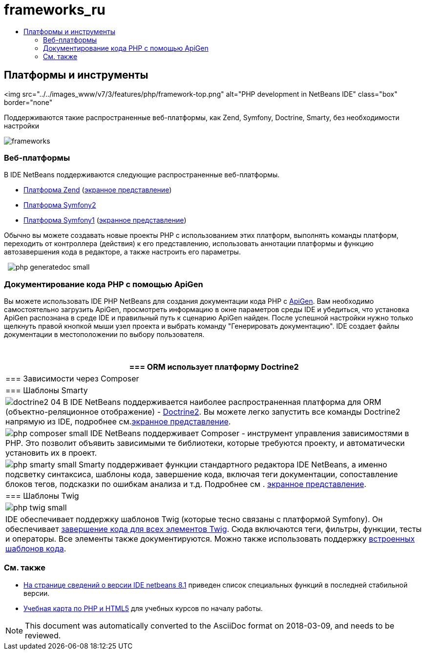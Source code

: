 // 
//     Licensed to the Apache Software Foundation (ASF) under one
//     or more contributor license agreements.  See the NOTICE file
//     distributed with this work for additional information
//     regarding copyright ownership.  The ASF licenses this file
//     to you under the Apache License, Version 2.0 (the
//     "License"); you may not use this file except in compliance
//     with the License.  You may obtain a copy of the License at
// 
//       http://www.apache.org/licenses/LICENSE-2.0
// 
//     Unless required by applicable law or agreed to in writing,
//     software distributed under the License is distributed on an
//     "AS IS" BASIS, WITHOUT WARRANTIES OR CONDITIONS OF ANY
//     KIND, either express or implied.  See the License for the
//     specific language governing permissions and limitations
//     under the License.
//

= frameworks_ru
:jbake-type: page
:jbake-tags: old-site, needs-review
:jbake-status: published
:keywords: Apache NetBeans  frameworks_ru
:description: Apache NetBeans  frameworks_ru
:toc: left
:toc-title:

== Платформы и инструменты

<img src="../../images_www/v7/3/features/php/framework-top.png" alt="PHP development in NetBeans IDE" class="box" border="none"

Поддерживаются такие распространенные веб-платформы, как Zend, Symfony, Doctrine, Smarty, без необходимости настройки

[overview-right]#image:frameworks.png[]#

=== Веб-платформы

В IDE NetBeans поддерживаются следующие распространенные веб-платформы.

* link:http://framework.zend.com/[Платформа Zend] (link:http://netbeans.org/kb/docs/php/zend-framework-screencast.html[экранное представление])
* link:http://symfony.com/[Платформа Symfony2]
* link:http://symfony.com/legacy[Платформа Symfony1] (link:http://netbeans.org/kb/docs/php/symfony-screencast.html[экранное представление])

Обычно вы можете создавать новые проекты PHP с использованием этих платформ, выполнять команды платформ, переходить от контроллера (действия) к его представлению, использовать аннотации платформы и функцию автозавершения кода в редакторе, а также настроить его параметры.

  [overview-left]#image:php-generatedoc_small.png[]#

=== Документирование кода PHP с помощью ApiGen

Вы можете использовать IDE PHP NetBeans для создания документации кода PHP с link:http://apigen.org/[ApiGen]. Вам необходимо самостоятельно загрузить ApiGen, просмотреть информацию в окне параметров среды IDE и убедиться, что установка ApiGen распознана в среде IDE и правильный путь к сценарию ApiGen найден. После успешной настройки нужно только щелкнуть правой кнопкой мыши узел проекта и выбрать команду "Генерировать документацию". IDE создает файлы документации в местоположении по выбору пользователя.

 

|===
|=== ORM использует платформу Doctrine2

 |

=== Зависимости через Composer

 |

=== Шаблоны Smarty

 

|[overview-centre]#image:doctrine2-04.png[]#
В IDE NetBeans поддерживается наиболее распространенная платформа для ORM (объектно-реляционное отображение) - link:http://www.doctrine-project.org[Doctrine2]. Вы можете легко запустить все команды Doctrine2 напрямую из IDE, подробнее см.link:http://netbeans.org/kb/docs/php/screencast-doctrine2.html[экранное представление].

 |

[overview-centre]#image:php-composer_small.png[]#
IDE NetBeans поддерживает Composer - инструмент управления зависимостями в PHP. Это позволит объявить зависимыми те библиотеки, которые требуются проекту, и автоматически установить их в проект.

 |

[overview-centre]#image:php-smarty_small.png[]#
Smarty поддерживает функции стандартного редактора IDE NetBeans, а именно подсветку синтаксиса, шаблоны кода, завершение кода, включая теги документации, сопоставление блоков тегов, подсказки по ошибкам анализа и т.д. Подробнее см . link:http://netbeans.org/kb/docs/php/screencast-smarty.html[экранное представление].

 

|=== Шаблоны Twig

 

|[overview-centre]#image:php-twig_small.png[]#

 |

IDE обеспечивает поддержку шаблонов Twig (которые тесно связаны с платформой Symfony). Он обеспечивает link:https://blogs.oracle.com/netbeansphp/entry/twig_code_completion[завершение кода для всех элементов Twig]. Сюда включаются теги, фильтры, функции, тесты и операторы. Все элементы также документируются. Можно также использовать поддержку link:https://blogs.oracle.com/netbeansphp/entry/another_twig_improvements[встроенных шаблонов кода].

 
|===

=== См. также

* link:/community/releases/81/index.html[На странице сведений о версии IDE netbeans 8.1] приведен список специальных функций в последней стабильной версии.
* link:../../kb/trails/php.html[Учебная карта по PHP и HTML5] для учебных курсов по началу работы.

NOTE: This document was automatically converted to the AsciiDoc format on 2018-03-09, and needs to be reviewed.

